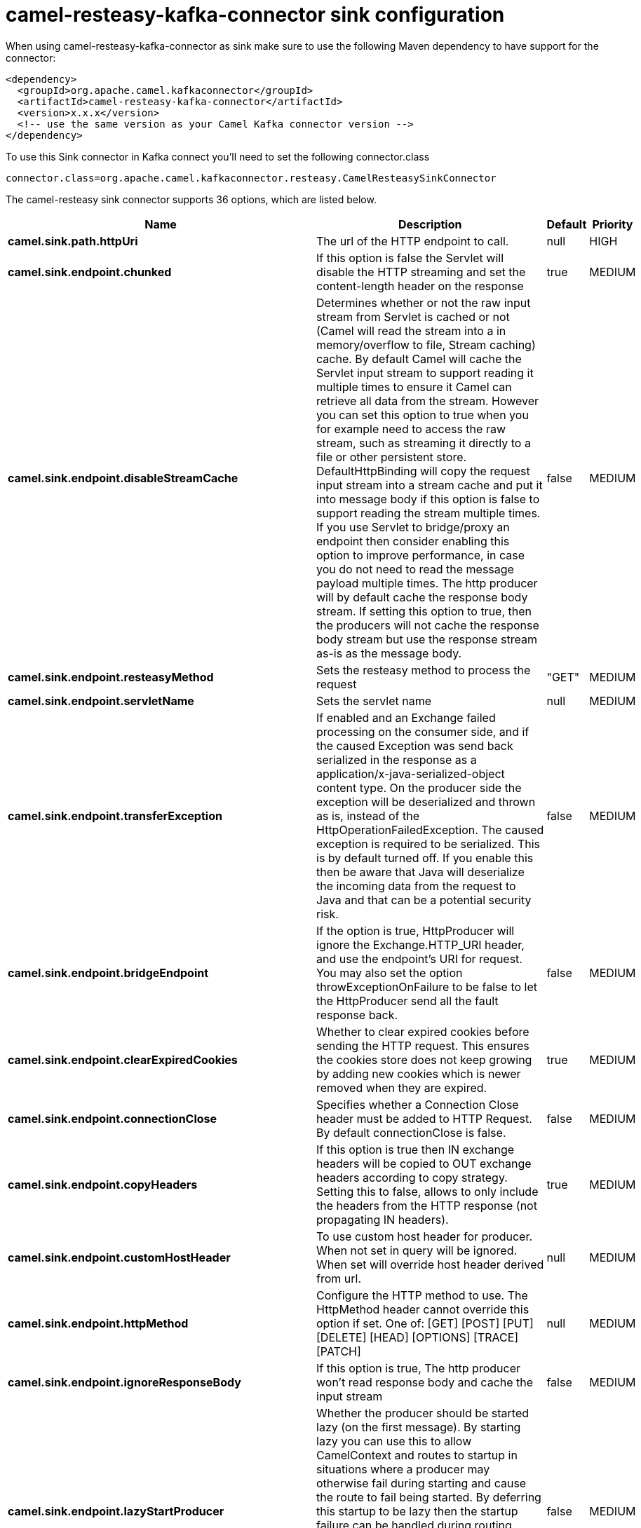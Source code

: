 // kafka-connector options: START
[[camel-resteasy-kafka-connector-sink]]
= camel-resteasy-kafka-connector sink configuration

When using camel-resteasy-kafka-connector as sink make sure to use the following Maven dependency to have support for the connector:

[source,xml]
----
<dependency>
  <groupId>org.apache.camel.kafkaconnector</groupId>
  <artifactId>camel-resteasy-kafka-connector</artifactId>
  <version>x.x.x</version>
  <!-- use the same version as your Camel Kafka connector version -->
</dependency>
----

To use this Sink connector in Kafka connect you'll need to set the following connector.class

[source,java]
----
connector.class=org.apache.camel.kafkaconnector.resteasy.CamelResteasySinkConnector
----


The camel-resteasy sink connector supports 36 options, which are listed below.



[width="100%",cols="2,5,^1,2",options="header"]
|===
| Name | Description | Default | Priority
| *camel.sink.path.httpUri* | The url of the HTTP endpoint to call. | null | HIGH
| *camel.sink.endpoint.chunked* | If this option is false the Servlet will disable the HTTP streaming and set the content-length header on the response | true | MEDIUM
| *camel.sink.endpoint.disableStreamCache* | Determines whether or not the raw input stream from Servlet is cached or not (Camel will read the stream into a in memory/overflow to file, Stream caching) cache. By default Camel will cache the Servlet input stream to support reading it multiple times to ensure it Camel can retrieve all data from the stream. However you can set this option to true when you for example need to access the raw stream, such as streaming it directly to a file or other persistent store. DefaultHttpBinding will copy the request input stream into a stream cache and put it into message body if this option is false to support reading the stream multiple times. If you use Servlet to bridge/proxy an endpoint then consider enabling this option to improve performance, in case you do not need to read the message payload multiple times. The http producer will by default cache the response body stream. If setting this option to true, then the producers will not cache the response body stream but use the response stream as-is as the message body. | false | MEDIUM
| *camel.sink.endpoint.resteasyMethod* | Sets the resteasy method to process the request | "GET" | MEDIUM
| *camel.sink.endpoint.servletName* | Sets the servlet name | null | MEDIUM
| *camel.sink.endpoint.transferException* | If enabled and an Exchange failed processing on the consumer side, and if the caused Exception was send back serialized in the response as a application/x-java-serialized-object content type. On the producer side the exception will be deserialized and thrown as is, instead of the HttpOperationFailedException. The caused exception is required to be serialized. This is by default turned off. If you enable this then be aware that Java will deserialize the incoming data from the request to Java and that can be a potential security risk. | false | MEDIUM
| *camel.sink.endpoint.bridgeEndpoint* | If the option is true, HttpProducer will ignore the Exchange.HTTP_URI header, and use the endpoint's URI for request. You may also set the option throwExceptionOnFailure to be false to let the HttpProducer send all the fault response back. | false | MEDIUM
| *camel.sink.endpoint.clearExpiredCookies* | Whether to clear expired cookies before sending the HTTP request. This ensures the cookies store does not keep growing by adding new cookies which is newer removed when they are expired. | true | MEDIUM
| *camel.sink.endpoint.connectionClose* | Specifies whether a Connection Close header must be added to HTTP Request. By default connectionClose is false. | false | MEDIUM
| *camel.sink.endpoint.copyHeaders* | If this option is true then IN exchange headers will be copied to OUT exchange headers according to copy strategy. Setting this to false, allows to only include the headers from the HTTP response (not propagating IN headers). | true | MEDIUM
| *camel.sink.endpoint.customHostHeader* | To use custom host header for producer. When not set in query will be ignored. When set will override host header derived from url. | null | MEDIUM
| *camel.sink.endpoint.httpMethod* | Configure the HTTP method to use. The HttpMethod header cannot override this option if set. One of: [GET] [POST] [PUT] [DELETE] [HEAD] [OPTIONS] [TRACE] [PATCH] | null | MEDIUM
| *camel.sink.endpoint.ignoreResponseBody* | If this option is true, The http producer won't read response body and cache the input stream | false | MEDIUM
| *camel.sink.endpoint.lazyStartProducer* | Whether the producer should be started lazy (on the first message). By starting lazy you can use this to allow CamelContext and routes to startup in situations where a producer may otherwise fail during starting and cause the route to fail being started. By deferring this startup to be lazy then the startup failure can be handled during routing messages via Camel's routing error handlers. Beware that when the first message is processed then creating and starting the producer may take a little time and prolong the total processing time of the processing. | false | MEDIUM
| *camel.sink.endpoint.preserveHostHeader* | If the option is true, HttpProducer will set the Host header to the value contained in the current exchange Host header, useful in reverse proxy applications where you want the Host header received by the downstream server to reflect the URL called by the upstream client, this allows applications which use the Host header to generate accurate URL's for a proxied service | false | MEDIUM
| *camel.sink.endpoint.throwExceptionOnFailure* | Option to disable throwing the HttpOperationFailedException in case of failed responses from the remote server. This allows you to get all responses regardless of the HTTP status code. | true | MEDIUM
| *camel.sink.endpoint.cookieHandler* | Configure a cookie handler to maintain a HTTP session | null | MEDIUM
| *camel.sink.endpoint.deleteWithBody* | Whether the HTTP DELETE should include the message body or not. By default HTTP DELETE do not include any HTTP body. However in some rare cases users may need to be able to include the message body. | false | MEDIUM
| *camel.sink.endpoint.getWithBody* | Whether the HTTP GET should include the message body or not. By default HTTP GET do not include any HTTP body. However in some rare cases users may need to be able to include the message body. | false | MEDIUM
| *camel.sink.endpoint.okStatusCodeRange* | The status codes which are considered a success response. The values are inclusive. Multiple ranges can be defined, separated by comma, e.g. 200-204,209,301-304. Each range must be a single number or from-to with the dash included. | "200-299" | MEDIUM
| *camel.sink.endpoint.basicPropertyBinding* | Whether the endpoint should use basic property binding (Camel 2.x) or the newer property binding with additional capabilities | false | MEDIUM
| *camel.sink.endpoint.headerFilterStrategy* | To use a custom HeaderFilterStrategy to filter header to and from Camel message. | null | MEDIUM
| *camel.sink.endpoint.mapHttpMessageBody* | If this option is true then IN exchange Body of the exchange will be mapped to HTTP body. Setting this to false will avoid the HTTP mapping. | true | MEDIUM
| *camel.sink.endpoint.mapHttpMessageFormUrlEncoded Body* | If this option is true then IN exchange Form Encoded body of the exchange will be mapped to HTTP. Setting this to false will avoid the HTTP Form Encoded body mapping. | true | MEDIUM
| *camel.sink.endpoint.mapHttpMessageHeaders* | If this option is true then IN exchange Headers of the exchange will be mapped to HTTP headers. Setting this to false will avoid the HTTP Headers mapping. | true | MEDIUM
| *camel.sink.endpoint.setHttpResponseDuring Processing* | Sets the flag to use the endpoint where you can either populate camel exchange from servlet response or use request itself which may be thought as if it is a proxy. | null | MEDIUM
| *camel.sink.endpoint.skipServletProcessing* | Sets the flag to use skip servlet processing and let camel take over processing | null | MEDIUM
| *camel.sink.endpoint.synchronous* | Sets whether synchronous processing should be strictly used, or Camel is allowed to use asynchronous processing (if supported). | false | MEDIUM
| *camel.sink.endpoint.useSystemProperties* | To use System Properties as fallback for configuration | false | MEDIUM
| *camel.sink.endpoint.proxyClientClass* | Sets the resteasy proxyClientClass | null | MEDIUM
| *camel.sink.endpoint.password* | Sets the password | null | MEDIUM
| *camel.sink.endpoint.username* | Sets the username | null | MEDIUM
| *camel.component.resteasy.lazyStartProducer* | Whether the producer should be started lazy (on the first message). By starting lazy you can use this to allow CamelContext and routes to startup in situations where a producer may otherwise fail during starting and cause the route to fail being started. By deferring this startup to be lazy then the startup failure can be handled during routing messages via Camel's routing error handlers. Beware that when the first message is processed then creating and starting the producer may take a little time and prolong the total processing time of the processing. | false | MEDIUM
| *camel.component.resteasy.allowJavaSerializedObject* | Whether to allow java serialization when a request uses context-type=application/x-java-serialized-object. This is by default turned off. If you enable this then be aware that Java will deserialize the incoming data from the request to Java and that can be a potential security risk. | false | MEDIUM
| *camel.component.resteasy.basicPropertyBinding* | Whether the component should use basic property binding (Camel 2.x) or the newer property binding with additional capabilities | false | LOW
| *camel.component.resteasy.headerFilterStrategy* | To use a custom org.apache.camel.spi.HeaderFilterStrategy to filter header to and from Camel message. | null | MEDIUM
|===



The camel-resteasy sink connector has no converters out of the box.





The camel-resteasy sink connector has no transforms out of the box.





The camel-resteasy sink connector has no aggregation strategies out of the box.
// kafka-connector options: END
